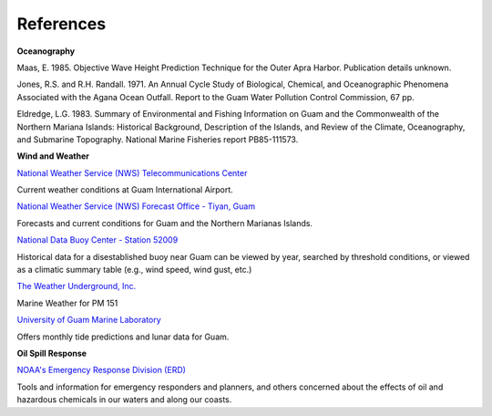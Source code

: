 References
==============================================================


**Oceanography**

Maas, E. 1985. Objective Wave Height Prediction Technique for the Outer Apra Harbor. Publication details unknown.

Jones, R.S. and R.H. Randall. 1971. An Annual Cycle Study of Biological, Chemical, and Oceanographic Phenomena Associated with the Agana Ocean Outfall. Report to the Guam Water Pollution Control Commission, 67 pp.

Eldredge, L.G. 1983. Summary of Environmental and Fishing Information on Guam and the Commonwealth of the Northern Mariana Islands: Historical Background, Description of the Islands, and Review of the Climate, Oceanography, and Submarine Topography. National Marine Fisheries report PB85-111573.


**Wind and Weather**

.. _National Weather Service (NWS) Telecommunications Center: http://w1.weather.gov/obhistory/PGUM.html

`National Weather Service (NWS) Telecommunications Center`_

Current weather conditions at Guam International Airport.

.. _National Weather Service (NWS) Forecast Office - Tiyan, Guam: http://www.prh.noaa.gov/guam/

`National Weather Service (NWS) Forecast Office - Tiyan, Guam`_

Forecasts and current conditions for Guam and the Northern Marianas Islands.


.. _National Data Buoy Center - Station 52009: http://www.ndbc.noaa.gov/station_page.php?station=52009

`National Data Buoy Center - Station 52009`_

Historical data for a disestablished buoy near Guam can be viewed by year, searched by threshold conditions, or viewed as a climatic summary table (e.g., wind speed, wind gust, etc.)


.. _The Weather Underground, Inc.: http://www.wunderground.com/MAR/PM/151.html

`The Weather Underground, Inc.`_

Marine Weather for PM 151


.. _University of Guam Marine Laboratory: http://guammarinelab.org/

`University of Guam Marine Laboratory`_

Offers monthly tide predictions and lunar data for Guam.

**Oil Spill Response**

.. _NOAA's Emergency Response Division (ERD): http://response.restoration.noaa.gov

`NOAA's Emergency Response Division (ERD)`_

Tools and information for emergency responders and planners, and others concerned about the effects of oil and hazardous chemicals in our waters and along our coasts.